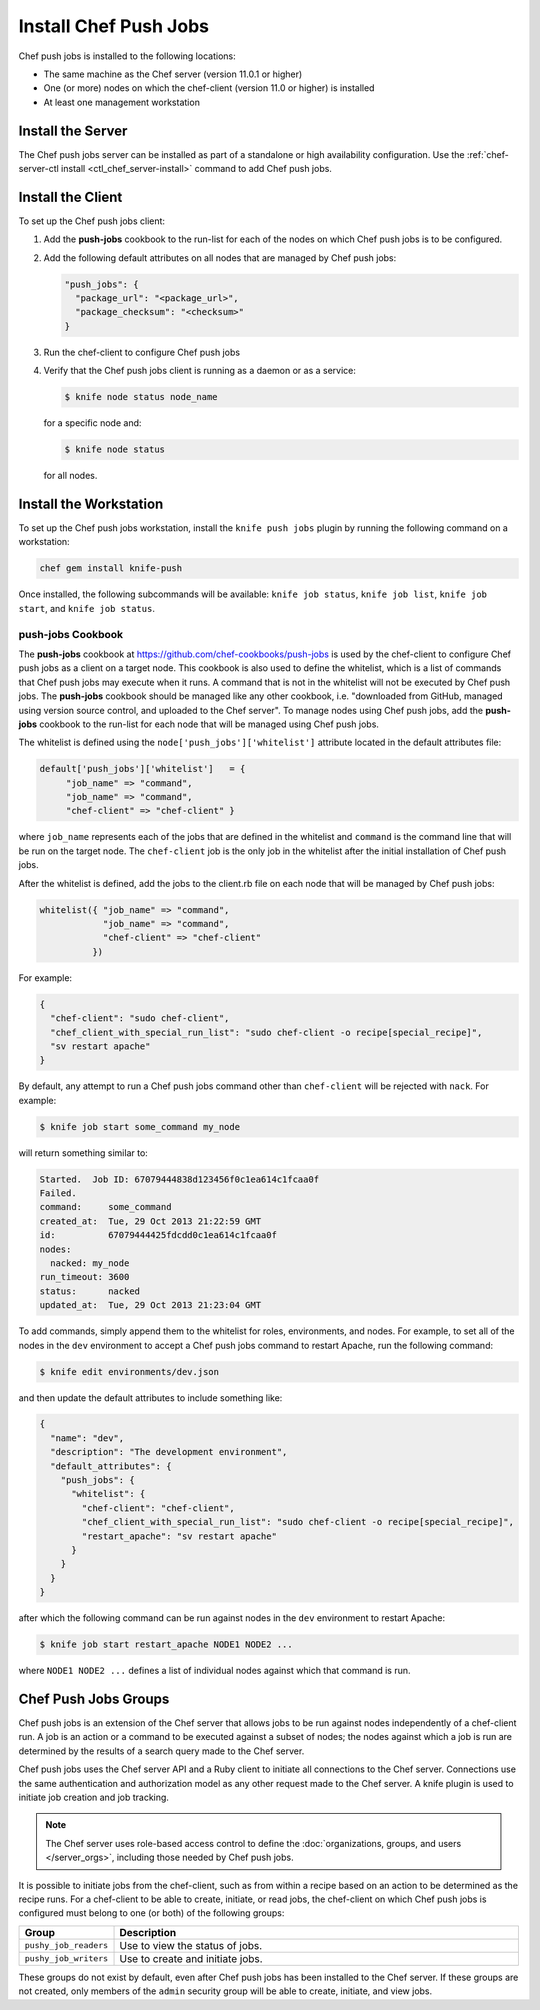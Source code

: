 

=====================================================
Install Chef Push Jobs
=====================================================

Chef push jobs is installed to the following locations:

* The same machine as the Chef server (version 11.0.1 or higher)
* One (or more) nodes on which the chef-client (version 11.0 or higher) is installed
* At least one management workstation

Install the Server
=====================================================
The Chef push jobs server can be installed as part of a standalone or high availability configuration. Use the :ref:`chef-server-ctl install <ctl_chef_server-install>` command to add Chef push jobs.

Install the Client
=====================================================
.. tag install_push_jobs_client

To set up the Chef push jobs client:

#. Add the **push-jobs** cookbook to the run-list for each of the nodes on which Chef push jobs is to be configured.
#. Add the following default attributes on all nodes that are managed by Chef push jobs:

   .. code-block:: javascript

      "push_jobs": {
        "package_url": "<package_url>",
        "package_checksum": "<checksum>"
      }

#. Run the chef-client to configure Chef push jobs
#. Verify that the Chef push jobs client is running as a daemon or as a service:

   .. code-block:: bash

      $ knife node status node_name

   for a specific node and:

   .. code-block:: bash

      $ knife node status

   for all nodes.

.. end_tag

Install the Workstation
=====================================================
.. tag install_push_jobs_workstation

To set up the Chef push jobs workstation, install the ``knife push jobs`` plugin by running the following command on a workstation:

.. code-block:: bash

   chef gem install knife-push

Once installed, the following subcommands will be available: ``knife job status``, ``knife job list``, ``knife job start``, and ``knife job status``.

.. end_tag

**push-jobs** Cookbook
-----------------------------------------------------
.. tag install_push_jobs_cookbook

The **push-jobs** cookbook at https://github.com/chef-cookbooks/push-jobs is used by the chef-client to configure Chef push jobs as a client on a target node. This cookbook is also used to define the whitelist, which is a list of commands that Chef push jobs may execute when it runs. A command that is not in the whitelist will not be executed by Chef push jobs. The **push-jobs** cookbook should be managed like any other cookbook, i.e. "downloaded from GitHub, managed using version source control, and uploaded to the Chef server". To manage nodes using Chef push jobs, add the **push-jobs** cookbook to the run-list for each node that will be managed using Chef push jobs.

The whitelist is defined using the ``node['push_jobs']['whitelist']`` attribute located in the default attributes file:

.. code-block:: ruby

   default['push_jobs']['whitelist']   = { 
        "job_name" => "command", 
        "job_name" => "command", 
        "chef-client" => "chef-client" }

where ``job_name`` represents each of the jobs that are defined in the whitelist and ``command`` is the command line that will be run on the target node. The ``chef-client`` job is the only job in the whitelist after the initial installation of Chef push jobs.

After the whitelist is defined, add the jobs to the client.rb file on each node that will be managed by Chef push jobs:

.. code-block:: ruby

   whitelist({ "job_name" => "command", 
               "job_name" => "command", 
               "chef-client" => "chef-client" 
             })

For example:

.. code-block:: ruby

   { 
     "chef-client": "sudo chef-client", 
     "chef_client_with_special_run_list": "sudo chef-client -o recipe[special_recipe]",
     "sv restart apache" 
   }

By default, any attempt to run a Chef push jobs command other than ``chef-client`` will be rejected with ``nack``. For example:

.. code-block:: bash

   $ knife job start some_command my_node

will return something similar to:

.. code-block:: bash

   Started.  Job ID: 67079444838d123456f0c1ea614c1fcaa0f
   Failed.
   command:     some_command
   created_at:  Tue, 29 Oct 2013 21:22:59 GMT
   id:          67079444425fdcdd0c1ea614c1fcaa0f
   nodes:
     nacked: my_node
   run_timeout: 3600
   status:      nacked
   updated_at:  Tue, 29 Oct 2013 21:23:04 GMT

To add commands, simply append them to the whitelist for roles, environments, and nodes. For example, to set all of the nodes in the ``dev`` environment to accept a Chef push jobs command to restart Apache, run the following command:

.. code-block:: bash

   $ knife edit environments/dev.json

and then update the default attributes to include something like:

.. code-block:: javascript

   {
     "name": "dev",
     "description": "The development environment",
     "default_attributes": {
       "push_jobs": {
         "whitelist": {
           "chef-client": "chef-client",
           "chef_client_with_special_run_list": "sudo chef-client -o recipe[special_recipe]",
           "restart_apache": "sv restart apache"
         }
       }
     }
   }

after which the following command can be run against nodes in the ``dev`` environment to restart Apache:

.. code-block:: bash

   $ knife job start restart_apache NODE1 NODE2 ...

where ``NODE1 NODE2 ...`` defines a list of individual nodes against which that command is run.

.. end_tag

Chef Push Jobs Groups
=====================================================
.. tag push_jobs_1

Chef push jobs is an extension of the Chef server that allows jobs to be run against nodes independently of a chef-client run. A job is an action or a command to be executed against a subset of nodes; the nodes against which a job is run are determined by the results of a search query made to the Chef server.

Chef push jobs uses the Chef server API and a Ruby client to initiate all connections to the Chef server. Connections use the same authentication and authorization model as any other request made to the Chef server. A knife plugin is used to initiate job creation and job tracking.

.. end_tag

.. note:: The Chef server uses role-based access control to define the :doc:`organizations, groups, and users </server_orgs>`, including those needed by Chef push jobs.

.. tag server_rbac_groups_push_jobs

It is possible to initiate jobs from the chef-client, such as from within a recipe based on an action to be determined as the recipe runs. For a chef-client to be able to create, initiate, or read jobs, the chef-client on which Chef push jobs is configured must belong to one (or both) of the following groups:

.. list-table::
   :widths: 60 420
   :header-rows: 1

   * - Group
     - Description
   * - ``pushy_job_readers``
     - Use to view the status of jobs.
   * - ``pushy_job_writers``
     - Use to create and initiate jobs.

These groups do not exist by default, even after Chef push jobs has been installed to the Chef server. If these groups are not created, only members of the ``admin`` security group will be able to create, initiate, and view jobs.

.. end_tag

